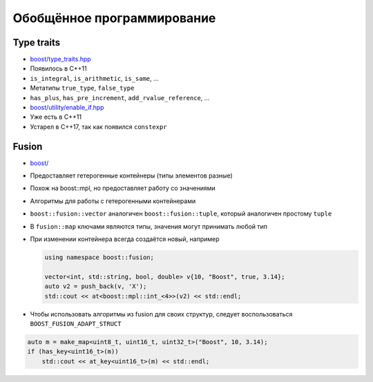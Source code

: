 Обобщённое программирование
===========================

Type traits
-----------

* `boost/type_traits.hpp <https://www.boost.org/libs/type_traits>`_
* Появилось в C++11
* ``is_integral``, ``is_arithmetic``, ``is_same``, ...
* Метатипы ``true_type``, ``false_type``
* ``has_plus``, ``has_pre_increment``, ``add_rvalue_reference``, ...

* `boost/utility/enable_if.hpp <https://www.boost.org/libs/utility/enable_if.html>`_
* Уже есть в C++11
* Устарел в C++17, так как появился ``constexpr``

Fusion
------

* `boost/ <https://www.boost.org/libs/fusion>`_
* Предоставляет гетерогенные контейнеры (типы элементов разные)
* Похож на boost::mpl, но предоставляет работу со значениями
* Алгоритмы для работы с гетерогенными контейнерами
* ``boost::fusion::vector`` аналогичен ``boost::fusion::tuple``, который аналогичен простому ``tuple``
* В ``fusion::map`` ключами являются типы, значения могут принимать любой тип
* При изменении контейнера всегда создаётся новый, например

  .. code:: cpp

    using namespace boost::fusion;

    vector<int, std::string, bool, double> v{10, "Boost", true, 3.14};
    auto v2 = push_back(v, 'X');
    std::cout << at<boost::mpl::int_<4>>(v2) << std::endl;
* Чтобы использовать алгоритмы из fusion для своих структур, следует воспользоваться ``BOOST_FUSION_ADAPT_STRUCT``

.. code:: cpp

    auto m = make_map<uint8_t, uint16_t, uint32_t>("Boost", 10, 3.14);
    if (has_key<uint16_t>(m))
        std::cout << at_key<uint16_t>(m) << std::endl;
